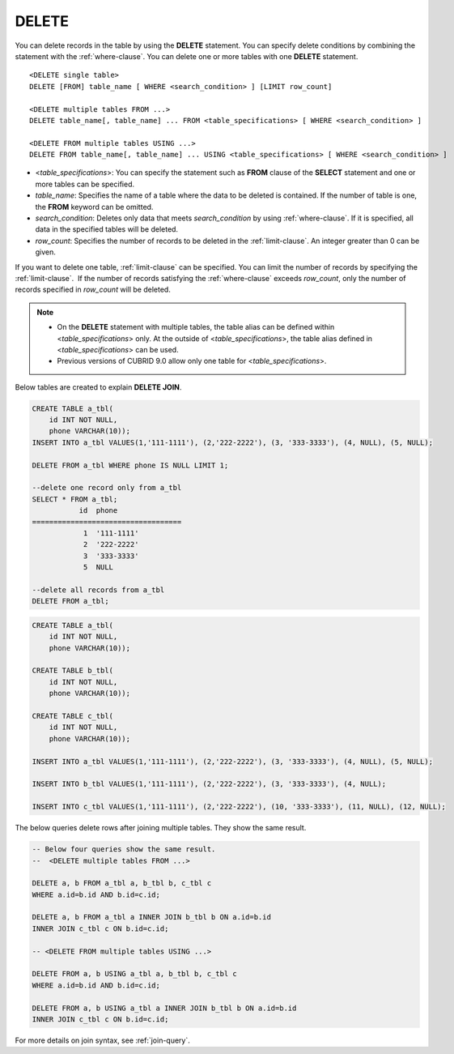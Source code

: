 ******
DELETE
******

You can delete records in the table by using the **DELETE** statement. You can specify delete conditions by combining the statement with the :ref:`where-clause`. You can delete one or more tables with one **DELETE** statement.

::
 
    <DELETE single table>
    DELETE [FROM] table_name [ WHERE <search_condition> ] [LIMIT row_count]
     
    <DELETE multiple tables FROM ...>
    DELETE table_name[, table_name] ... FROM <table_specifications> [ WHERE <search_condition> ]
     
    <DELETE FROM multiple tables USING ...>
    DELETE FROM table_name[, table_name] ... USING <table_specifications> [ WHERE <search_condition> ]

*   <*table_specifications*>: You can specify the statement such as **FROM** clause of the **SELECT** statement and one or more tables can be specified.

*   *table_name*: Specifies the name of a table where the data to be deleted is contained. If the number of table is one, the **FROM** keyword can be omitted.

*   *search_condition*: Deletes only data that meets *search_condition* by using :ref:`where-clause`. If it is specified, all data in the specified tables will be deleted.

*   *row_count*: Specifies the number of records to be deleted in the :ref:`limit-clause`. An integer greater than 0 can be given.

If you want to delete one table, :ref:`limit-clause` can be specified. You can limit the number of records by specifying the :ref:`limit-clause`.  If the number of records satisfying the :ref:`where-clause` exceeds *row_count*, only the number of records specified in *row_count* will be deleted.

.. note:: \

    *   On the **DELETE** statement with multiple tables, the table alias can be defined within <*table_specifications*> only. At the outside of <*table_specifications*>, the table alias defined in <*table_specifications*> can be used.

    *   Previous versions of CUBRID 9.0 allow only one table for <*table_specifications*>.

Below tables are created to explain **DELETE JOIN**.
    
.. code-block:: sql

    CREATE TABLE a_tbl(
        id INT NOT NULL,
        phone VARCHAR(10));
    INSERT INTO a_tbl VALUES(1,'111-1111'), (2,'222-2222'), (3, '333-3333'), (4, NULL), (5, NULL);
     
    DELETE FROM a_tbl WHERE phone IS NULL LIMIT 1;
     
    --delete one record only from a_tbl
    SELECT * FROM a_tbl;
               id  phone
    ===================================
                1  '111-1111'
                2  '222-2222'
                3  '333-3333'
                5  NULL
     
    --delete all records from a_tbl
    DELETE FROM a_tbl;

.. code-block:: sql

    CREATE TABLE a_tbl(
        id INT NOT NULL,
        phone VARCHAR(10));
     
    CREATE TABLE b_tbl(
        id INT NOT NULL,
        phone VARCHAR(10));
     
    CREATE TABLE c_tbl(
        id INT NOT NULL,
        phone VARCHAR(10));
     
    INSERT INTO a_tbl VALUES(1,'111-1111'), (2,'222-2222'), (3, '333-3333'), (4, NULL), (5, NULL);
     
    INSERT INTO b_tbl VALUES(1,'111-1111'), (2,'222-2222'), (3, '333-3333'), (4, NULL);
     
    INSERT INTO c_tbl VALUES(1,'111-1111'), (2,'222-2222'), (10, '333-3333'), (11, NULL), (12, NULL);

The below queries delete rows after joining multiple tables. They show the same result.

.. code-block:: sql
    
    -- Below four queries show the same result.
    --  <DELETE multiple tables FROM ...>
     
    DELETE a, b FROM a_tbl a, b_tbl b, c_tbl c
    WHERE a.id=b.id AND b.id=c.id;
     
    DELETE a, b FROM a_tbl a INNER JOIN b_tbl b ON a.id=b.id
    INNER JOIN c_tbl c ON b.id=c.id;
     
    -- <DELETE FROM multiple tables USING ...>
     
    DELETE FROM a, b USING a_tbl a, b_tbl b, c_tbl c
    WHERE a.id=b.id AND b.id=c.id;
     
    DELETE FROM a, b USING a_tbl a INNER JOIN b_tbl b ON a.id=b.id
    INNER JOIN c_tbl c ON b.id=c.id;

For more details on join syntax, see :ref:`join-query`.